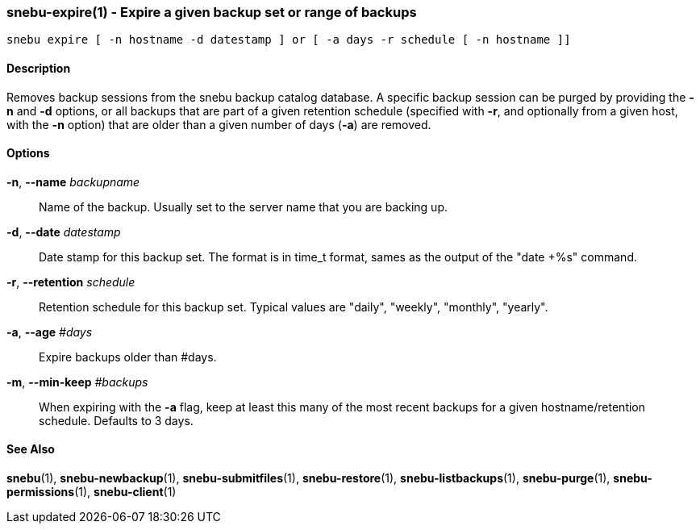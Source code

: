 === snebu-expire(1) - Expire a given backup set or range of backups


----
snebu expire [ -n hostname -d datestamp ] or [ -a days -r schedule [ -n hostname ]]
----

==== Description

Removes backup sessions from the snebu backup catalog database.
A specific backup session can be purged by providing the *-n* and *-d*
options, or all backups that are part of a given retention schedule
(specified with *-r*, and optionally from a given host, with the *-n*
option) that are older than a given number of days (*-a*) are removed.

==== Options


*-n*, *--name* _backupname_::
Name of the backup.  Usually set to the server
name that you are backing up.

*-d*, *--date* _datestamp_::
Date stamp for this backup set.  The format is in
time_t format, sames as the output of the "date
+%s" command.

*-r*, *--retention* _schedule_::
Retention schedule for this backup set.  Typical
values are "daily", "weekly", "monthly", "yearly".

*-a*, *--age* _#days_::
Expire backups older than #days.

*-m*, *--min-keep* _#backups_::
When expiring with the *-a* flag, keep at least
this many of the most recent backups for a given
hostname/retention schedule.
Defaults to 3 days.

==== See Also

*snebu*(1),
*snebu-newbackup*(1),
*snebu-submitfiles*(1),
*snebu-restore*(1),
*snebu-listbackups*(1),
*snebu-purge*(1),
*snebu-permissions*(1),
*snebu-client*(1)
